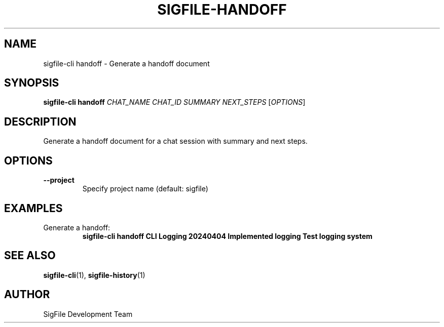 .TH SIGFILE-HANDOFF 1 "April 2024" "SigFile CLI" "User Commands"
.SH NAME
sigfile-cli handoff \- Generate a handoff document
.SH SYNOPSIS
.B sigfile-cli handoff
\fICHAT_NAME\fR \fICHAT_ID\fR \fISUMMARY\fR \fINEXT_STEPS\fR [\fIOPTIONS\fR]
.SH DESCRIPTION
Generate a handoff document for a chat session with summary and next steps.
.SH OPTIONS
.TP
.B --project
Specify project name (default: sigfile)
.SH EXAMPLES
.TP
Generate a handoff:
.B sigfile-cli handoff "CLI Logging" "20240404" "Implemented logging" "Test logging system"
.SH SEE ALSO
.BR sigfile-cli (1),
.BR sigfile-history (1)
.SH AUTHOR
SigFile Development Team 